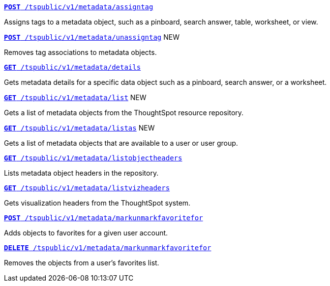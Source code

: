
[div boxDiv boxFullWidth]
--
`xref:metadata-api.adoc#assign-tag[*POST* /tspublic/v1/metadata/assigntag]`

Assigns tags to a metadata object, such as a pinboard, search answer, table, worksheet, or view.

+++<p class="divider"> </p>+++

`xref:metadata-api.adoc#unassign-tags [*POST* /tspublic/v1/metadata/unassigntag]` [tag greenBackground]#NEW#

Removes tag associations to metadata objects.

+++<p class="divider"> </p>+++

`xref:metadata-api.adoc#metadata-details[**GET** /tspublic/v1/metadata/details]`

Gets metadata details for a specific data object such as a pinboard, search answer, or a worksheet.

+++<p class="divider"> </p>+++

`xref:metadata-api.adoc#metadata-list[**GET** /tspublic/v1/metadata/list]` [tag greenBackground]#NEW#

Gets a list of metadata objects from the ThoughtSpot resource repository.

+++<p class="divider"> </p>+++

`xref:metadata-api.adoc#headers-metadata-users[**GET** /tspublic/v1/metadata/listas]` [tag greenBackground]#NEW#

Gets a list of metadata objects that are available to a user or user group.

+++<p class="divider"> </p>+++

`xref:metadata-api.adoc#object-header[**GET** /tspublic/v1/metadata/listobjectheaders]`

Lists metadata object headers in the repository.

+++<p class="divider"> </p>+++

`xref:metadata-api.adoc#viz-header[**GET** /tspublic/v1/metadata/listvizheaders]`

Gets visualization headers from the ThoughtSpot system.

+++<p class="divider"> </p>+++

`xref:metadata-api.adoc#set-favorite[**POST** /tspublic/v1/metadata/markunmarkfavoritefor]`

Adds objects to favorites for a given user account.

+++<p class="divider"> </p>+++

`xref:metadata-api.adoc#del-object-fav[**DELETE** /tspublic/v1/metadata/markunmarkfavoritefor]`

Removes the objects from a user's favorites list.
--
